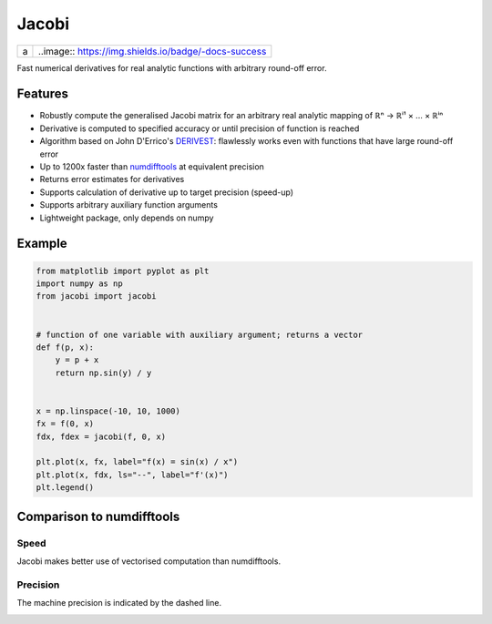 Jacobi
======

.. image:: https://img.shields.io/badge/-docs-success
  :target: https://hdembinski.github.io/jacobi
.. image:: https://img.shields.io/pypi/v/jacobi
  :target: https://pypi.org/project/jacobi

+-----+------------------------------------------------------+
| a   | ..image:: https://img.shields.io/badge/-docs-success |
+-----+------------------------------------------------------+

Fast numerical derivatives for real analytic functions with arbitrary round-off error.

Features
--------

- Robustly compute the generalised Jacobi matrix for an arbitrary real analytic mapping of ℝⁿ → ℝⁱ¹ × ... × ℝⁱⁿ
- Derivative is computed to specified accuracy or until precision of function is reached
- Algorithm based on John D'Errico's `DERIVEST <https://de.mathworks.com/matlabcentral/fileexchange/13490-adaptive-robust-numerical-differentiation>`_: flawlessly works even with functions that have large round-off error
- Up to 1200x faster than `numdifftools <https://pypi.org/project/numdifftools>`_ at equivalent precision
- Returns error estimates for derivatives
- Supports calculation of derivative up to target precision (speed-up)
- Supports arbitrary auxiliary function arguments
- Lightweight package, only depends on numpy

Example
-------

.. code-block:: python

  from matplotlib import pyplot as plt
  import numpy as np
  from jacobi import jacobi


  # function of one variable with auxiliary argument; returns a vector
  def f(p, x):
      y = p + x
      return np.sin(y) / y


  x = np.linspace(-10, 10, 1000)
  fx = f(0, x)
  fdx, fdex = jacobi(f, 0, x)

  plt.plot(x, fx, label="f(x) = sin(x) / x")
  plt.plot(x, fdx, ls="--", label="f'(x)")
  plt.legend()

.. image:: doc/_static/example.svg

Comparison to numdifftools
--------------------------

Speed
^^^^^

Jacobi makes better use of vectorised computation than numdifftools.

.. image:: doc/_static/speed.svg

Precision
^^^^^^^^^

The machine precision is indicated by the dashed line.

.. image:: doc/_static/precision.svg
